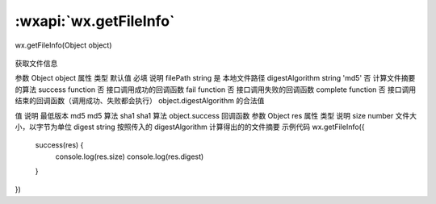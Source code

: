 :wxapi:`wx.getFileInfo`
============================================

wx.getFileInfo(Object object)

   .. versionadded:: 1.4.0 低版本需做 :ref:`compatibility` 。

获取文件信息

参数
Object object
属性	类型	默认值	必填	说明
filePath	string		是	本地文件路径
digestAlgorithm	string	'md5'	否	计算文件摘要的算法
success	function		否	接口调用成功的回调函数
fail	function		否	接口调用失败的回调函数
complete	function		否	接口调用结束的回调函数（调用成功、失败都会执行）
object.digestAlgorithm 的合法值

值	说明	最低版本
md5	md5 算法
sha1	sha1 算法
object.success 回调函数
参数
Object res
属性	类型	说明
size	number	文件大小，以字节为单位
digest	string	按照传入的 digestAlgorithm 计算得出的的文件摘要
示例代码
wx.getFileInfo({
  success(res) {
    console.log(res.size)
    console.log(res.digest)
  }
})
